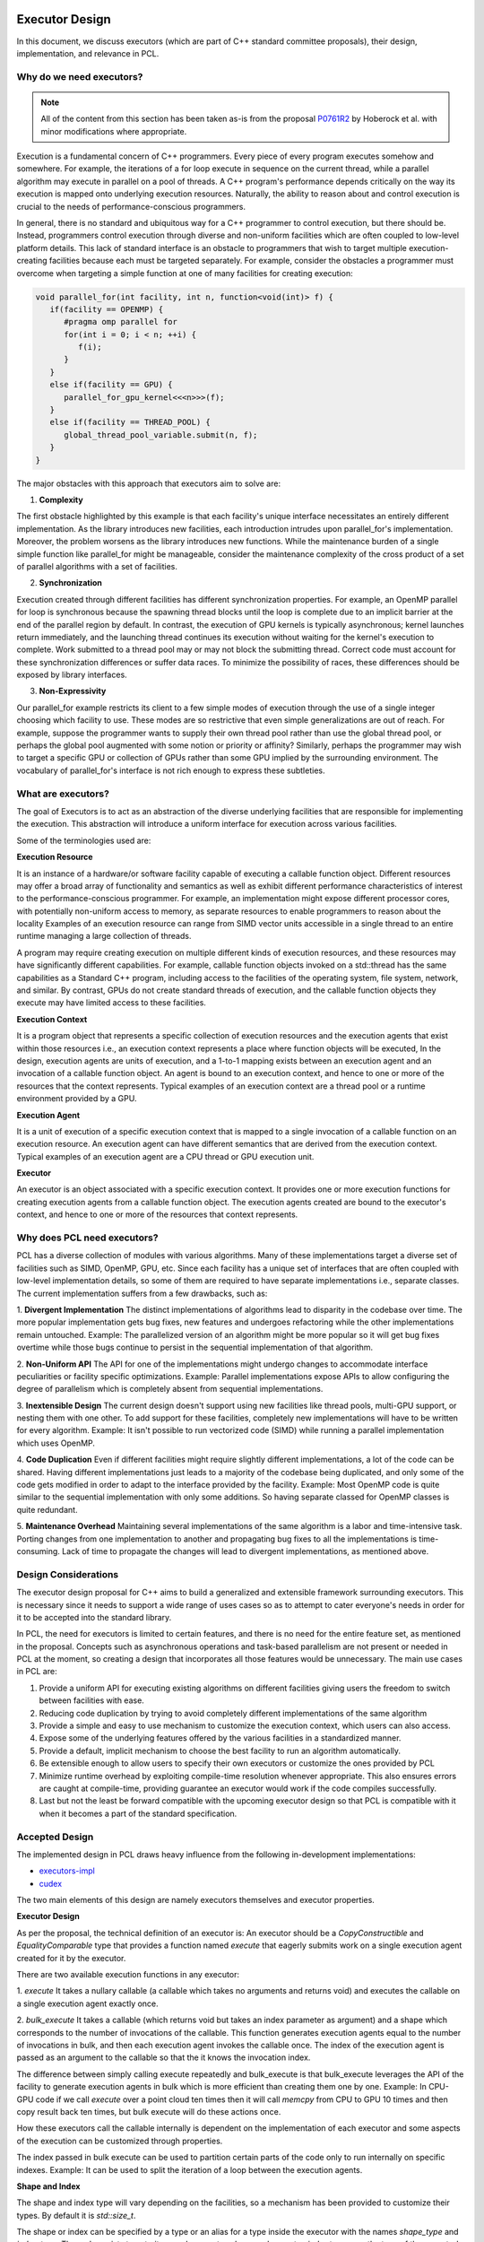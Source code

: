 .. _executor_design:

Executor Design
------------------------------

In this document, we discuss executors (which are part of C++ standard committee proposals),
their design, implementation, and relevance in PCL.

Why do we need executors?
=================================

.. note::
   All of the content from this section has been taken as-is from the proposal
   `P0761R2 <https://wg21.link/P0761R2>`_ by Hoberock et al. with minor modifications where appropriate.

Execution is a fundamental concern of C++ programmers. Every piece of every program executes somehow
and somewhere. For example, the iterations of a for loop execute in sequence on the current thread, while a
parallel algorithm may execute in parallel on a pool of threads. A C++ program's performance depends
critically on the way its execution is mapped onto underlying execution resources. Naturally, the ability to
reason about and control execution is crucial to the needs of performance-conscious programmers.

In general, there is no standard and ubiquitous way for a C++ programmer to control execution, but there
should be. Instead, programmers control execution through diverse and non-uniform facilities which are often
coupled to low-level platform details. This lack of standard interface is an obstacle to programmers that wish
to target multiple execution-creating facilities because each must be targeted separately.
For example, consider the obstacles a programmer must overcome when targeting a simple function at one of
many facilities for creating execution:

.. code-block:: cpp

   void parallel_for(int facility, int n, function<void(int)> f) {
      if(facility == OPENMP) {
         #pragma omp parallel for
         for(int i = 0; i < n; ++i) {
            f(i);
         }
      }
      else if(facility == GPU) {
         parallel_for_gpu_kernel<<<n>>>(f);
      }
      else if(facility == THREAD_POOL) {
         global_thread_pool_variable.submit(n, f);
      }
   }

The major obstacles with this approach that executors aim to solve are:

1. **Complexity**

The first obstacle highlighted by this example is that each facility's unique interface necessitates
an entirely different implementation. As the library introduces new facilities, each introduction intrudes upon
parallel_for's implementation. Moreover, the problem worsens as the library introduces new functions.
While the maintenance burden of a single simple function like parallel_for might be manageable, consider
the maintenance complexity of the cross product of a set of parallel algorithms with a set of facilities.

2. **Synchronization**

Execution created through different facilities has different synchronization properties.
For example, an OpenMP parallel for loop is synchronous because the spawning thread blocks until the loop
is complete due to an implicit barrier at the end of the parallel region by default. In contrast, the execution
of GPU kernels is typically asynchronous; kernel launches return immediately, and the launching thread
continues its execution without waiting for the kernel's execution to complete. Work submitted to a thread
pool may or may not block the submitting thread. Correct code must account for these synchronization
differences or suffer data races. To minimize the possibility of races, these differences should be exposed by
library interfaces.

3. **Non-Expressivity**

Our parallel_for example restricts its client to a few simple modes of execution
through the use of a single integer choosing which facility to use. These modes are so restrictive that even
simple generalizations are out of reach. For example, suppose the programmer wants to supply their own
thread pool rather than use the global thread pool, or perhaps the global pool augmented with some notion
or priority or affinity? Similarly, perhaps the programmer may wish to target a specific GPU or collection of
GPUs rather than some GPU implied by the surrounding environment. The vocabulary of parallel_for's
interface is not rich enough to express these subtleties.

What are executors?
=================================

The goal of Executors is to act as an abstraction of the diverse underlying facilities that are responsible
for implementing the execution. This abstraction will introduce a uniform interface for execution across
various facilities.

Some of the terminologies used are:

**Execution Resource**

It is an instance of a hardware/or software facility capable of executing a callable
function object. Different resources may offer a broad array of functionality and semantics as well as exhibit
different performance characteristics of interest to the performance-conscious programmer.
For example, an implementation might expose different processor cores, with potentially non-uniform access to memory,
as separate resources to enable programmers to reason about the locality
Examples of an execution resource can range from SIMD vector units accessible in a single thread to
an entire runtime managing a large collection of threads.

A program may require creating execution on multiple different kinds of execution resources, and these
resources may have significantly different capabilities. For example, callable function objects invoked on
a std::thread has the same capabilities as a Standard C++ program, including access to the facilities of the
operating system, file system, network, and similar. By contrast, GPUs do not create standard threads of
execution, and the callable function objects they execute may have limited access to these facilities.

**Execution Context**

It is a program object that represents a specific collection of execution resources and the
execution agents that exist within those resources i.e., an execution context represents a place
where function objects will be executed,
In the design, execution agents are units of execution, and a 1-to-1 mapping exists between an
execution agent and an invocation of a callable function object.
An agent is bound to an execution context, and hence to one or more of the resources that the context
represents.
Typical examples of an execution context are a thread pool or a runtime environment provided by a GPU.

**Execution Agent**

It is a unit of execution of a specific execution context that is mapped to a single invocation
of a callable function on an execution resource. An execution agent can have different semantics that
are derived from the execution context.
Typical examples of an execution agent are a CPU thread or GPU execution unit.

**Executor**

An executor is an object associated with a specific execution context. It provides one or more execution
functions for creating execution agents from a callable function object. The execution agents created are
bound to the executor's context, and hence to one or more of the resources that context represents.

Why does PCL need executors?
=================================

PCL has a diverse collection of modules with various algorithms. Many of these implementations target
a diverse set of facilities such as SIMD, OpenMP, GPU, etc. Since each facility has a unique set
of interfaces that are often coupled with low-level implementation details, so some of them are required
to have separate implementations i.e., separate classes.
The current implementation suffers from a few drawbacks, such as:

1. **Divergent Implementation**
The distinct implementations of algorithms lead to disparity in the codebase over time. The more popular
implementation gets bug fixes, new features and undergoes refactoring while the other implementations remain
untouched.
Example: The parallelized version of an algorithm might be more popular so it will get bug fixes overtime while
those bugs continue to persist in the sequential implementation of that algorithm.

2. **Non-Uniform API**
The API for one of the implementations might undergo changes to accommodate interface peculiarities or facility
specific optimizations.
Example: Parallel implementations expose APIs to allow configuring the degree of parallelism which is completely
absent from sequential implementations.

3. **Inextensible Design**
The current design doesn't support using new facilities like thread pools, multi-GPU support, or nesting
them with one other. To add support for these facilities, completely new implementations will have to be written
for every algorithm.
Example: It isn't possible to run vectorized code (SIMD) while running a parallel implementation which
uses OpenMP.

4. **Code Duplication**
Even if different facilities might require slightly different implementations, a lot of the code can
be shared. Having different implementations just leads to a majority of the codebase being duplicated, and only some of the code gets modified in order to adapt to the interface provided by the facility.
Example: Most OpenMP code is quite similar to the sequential implementation with only some additions.
So having separate classed for OpenMP classes is quite redundant.

5. **Maintenance Overhead**
Maintaining several implementations of the same algorithm is a labor and time-intensive task.
Porting changes from one implementation to another and propagating bug fixes to all the implementations
is time-consuming. Lack of time to propagate the changes will lead to divergent implementations, as mentioned
above.

Design Considerations
=================================

The executor design proposal for C++ aims to build a generalized and extensible framework surrounding
executors. This is necessary since it needs to support a wide range of uses cases so as to attempt to cater
everyone's needs in order for it to be accepted into the standard library.

In PCL, the need for executors is limited to certain features, and there is no need for the entire feature set,
as mentioned in the proposal. Concepts such as asynchronous operations and task-based parallelism are not present
or needed in PCL at the moment, so creating a design that incorporates all those features would be unnecessary.
The main use cases in PCL are:

1. Provide a uniform API for executing existing algorithms on different facilities giving users the freedom to switch between facilities with ease.

2. Reducing code duplication by trying to avoid completely different implementations of the same algorithm

3. Provide a simple and easy to use mechanism to customize the execution context, which users can also access.

4. Expose some of the underlying features offered by the various facilities in a standardized manner.

5. Provide a default, implicit mechanism to choose the best facility to run an algorithm automatically.

6. Be extensible enough to allow users to specify their own executors or customize the ones provided by PCL

7. Minimize runtime overhead by exploiting compile-time resolution whenever appropriate. This also ensures errors are caught at compile-time, providing guarantee an executor would work if the code compiles successfully.

8. Last but not the least be forward compatible with the upcoming executor design so that PCL is compatible with
   it when it becomes a part of the standard specification.

Accepted Design
=================================

The implemented design in PCL draws heavy influence from the following in-development implementations:

* `executors-impl <https://github.com/executors/executors-impl>`_

* `cudex <https://github.com/jaredhoberock/cudex>`_

The two main elements of this design are namely executors themselves and executor properties.


**Executor Design**

As per the proposal, the technical definition of an executor is:
An executor should be a `CopyConstructible` and `EqualityComparable` type that provides a function named
`execute` that eagerly submits work on a single execution agent created for it by the executor.

There are two available execution functions in any executor:

1. `execute`
It takes a nullary callable (a callable which takes no arguments and returns void) and executes
the callable on a single execution agent exactly once.

2. `bulk_execute`
It takes a callable (which returns void but takes an index parameter as argument) and a shape which
corresponds to the number of invocations of the callable. This function generates execution agents
equal to the number of invocations in bulk, and then each execution agent invokes the callable once.
The index of the execution agent is passed as an argument to the callable so that the it
knows the invocation index.

The difference between simply calling execute repeatedly and bulk_execute is that bulk_execute
leverages the API of the facility to generate execution agents in bulk which is more efficient than creating
them one by one.
Example: In CPU-GPU code if we call `execute` over a point cloud ten times then it will call `memcpy` from
CPU to GPU 10 times and then copy result back ten times, but bulk execute will do these actions once.

How these executors call the callable internally is dependent on the implementation of each executor
and some aspects of the execution can be customized through properties.

The index passed in bulk execute can be used to partition certain parts of the code only to run internally
on specific indexes.
Example: It can be used to split the iteration of a loop between the execution agents.

**Shape and Index**

The shape and index type will vary depending on the facilities, so a mechanism has been provided to customize
their types. By default it is `std::size_t`.

The shape or index can be specified by a type or an alias for a type inside the executor with the names
`shape_type` and `index_type`. There also exists type traits namely `executor_shape` and `executor_index`
to access the type of the executor's shape or index.

**Executor Properties**

Executor properties are objects associated with an executor. They are used to customize various aspects
of the executor related to execution and are also used to provide guarantees.
The properties which are currently implemented in PCL currently are:

* Blocking

This specifies whether or not execution inside an execution function should wait/block till all
execution agents are done executing. There are three mutually exclusive blocking properties
`blocking.always`, `blocking.never` and `blocking.possibly`. Their role can be determined by their names
itself. The default is `blocking.always`.

* Allocators

It specifies the allocator to associate with an executor. This property can be used to specify
the preferred allocator when an executor needs to allocate some storage necessary
for execution. The default is the specialization `allocator_t<void>`, which indicates to
use the default allocator available in the system.

As of now only, these two properties are supported in PCL, but even they are not fully supported by
the provided executors.

It is compulsory for a property to define a default property, which indicates the property
value even if an executor doesn't explicitly support that property.

**Property Customization Mechanism**

Properties of an executor are specified using the template parameters of an executor class template.
A user may introduce a new property to an executor by defining a property type and
specializing either the `require` or `prefer` and `query` member functions inside the executor.

An executor can be strongly or weakly associated with properties which it supports. This can be
achieved by a call to the require or prefer customization points. This operation might produce a new
executor of a different type. You can also query whether an executor supports a specific property
or not by a call to the query customization point.


**Customizing Executors**

Users are free to create their own executors or customize existing ones by inheriting the ones provided
by PCL. Users can even create their own custom properties add support for them in executors.

As of now, only derived executors will work on PCL functions which support the base executor,
using your executor without deriving is not supported in PCL functions. Since this is an advanced
feature and is user-dependent, PCL code cannot provide any guarantee that custom executors will work as
expected for PCL functions. Make sure to look and understand the code for the function in which
you are using a custom executor and determine whether the executor will provide the expected results.

**Implementation**

Below we show a simplified version of the inline executor. Look at the Code API for more details.

.. code-block:: cpp

   // Properties are specified as template parameters
   template <typename Blocking = blocking_t::always_t, typename ProtoAllocator = std::allocator<void>>
   struct inline_executor {

      // Shape and index are specified to the custom PCL type uindex_t
      using shape_type = uindex_t ;
      using index_type = uindex_t ;


      // execute invokes the callable exactly once
      template <typename F>
      void execute(F&& f) const {
        f();
      }

      // bulk_execute invokes the callable n times and passes the index of execution agent
      // In case of inline_executor each execution agent is mapped to the same thread is invoked sequentially
      template <typename F, typename... Args>
      void bulk_execute(F&& f, const shape_type& n) const {
        for (shape_type index = 0; index <  n; ++index)
          f(index);
      }

      // The query customization point being specialized to show that the executor supports
      // the blocking.always property
      static constexpr auto query(const blocking_t&) noexcept {
        return blocking_t::always;
      }

      // The require customization point being specialized to allow strongly associating the executor with
      // the blocking.always property
      inline_executor<blocking_t::always_t, ProtoAllocator> require(const blocking_t::always_t&) const {
        return {};
      }
    };


Best Fit Executor
=================================

In most scenarios users of PCL do not care much about performance and simply want their code to run
fast without any additional steps performed from their side. For this reason, there was a need for a
a mechanism called the best fit, which automatically selects the best possible executor and customizes its
property in order to give the user good performance out of the box based on their system configurations
and the function they are calling.

The mechanism works by choosing an executor based on its availability (depends on
hardware/software of a system) and its priority specified in function by PCL
maintainers & contributors, which will give a good performance. Executor properties can also be customized
to better fit certain scenarios. Besides these runtime checks are also specified, and on the basis
of these runtime checks, the executors are further filtered to select the most appropriate
one. The two mechanisms for best fit in PCL currently are `enable_exec_with_priority` and
`enable_exec_on_desc_priority`. You can read more about them in the code API.

Alternative Designs Considered
=================================

There has been a lot of deliberation and discussion regarding all the design aspects of executors in PCL.
The design went through multiple iterations before a consensus was reached. Some of the major alternate
design proposals that were rejected were:

* Tag Dispatching

This was one of the initial design considerations. It seemed like an attractive choice due to its simplicity,
allowing overload resolution to choose the best options at compile time. This was achieved by allowing
tags to be inherited. These tags would serve as placeholders till executors were standardized.
They lacked all the features of executors and offered no customization. Once executors were even standardized
large parts of the codebase would need to be refactored to support executors.

* Base Executor

The idea was to have a single base executor from which all executors would derive from. This would have allowed
all the common code to be shared among all the executors. The base executor had a CRTP based design that
was used to access the properties of the derived executor. It also allowed simplifications in many areas, such as
being able to reference any derived executor. Basic properties of all executors like
copy constructors, overloaded equality operators. The CRTP mechanism had some restrictions in the sense that
there was still a need for templates, and there were concerns regarding explicitly passing all the properties
to the base class using CRTP as it was felt to be unnecessary. Having inheritance also introduces runtime polymorphism
as the derived executor would override some of the base executors' method, and the call to the overridden function is
resolved at run time. This is opposed to one of the design consideration i.e., have everything compile-time and avoid
any overhead. The base executor didn't add a lot besides allowing code sharing of a few common functionalities and
thus it was discarded.

* Property Inheritance

In this design, the executor inherits from the properties it supports (which are defined as template parameters
for the executor class). With this design, executors would not need to provide the `require` or `prefer`
and `query` member functions inside the executor for each property it wants to allow association with and
support customizing. This design was not fully explored, so the potential drawbacks are not known completely.
A snippet is available `here <https://godbolt.org/z/zhKM6e>`_. It was decided not to go forward with this design
due to minimal support of properties for executors in PCL at the current stage. The other factor was
that this design deviated from the property customization mechanism design implemented in other implementations
of the executor proposal mentioned above in the document. Once more properties that can be used with
executors in PCL are made available then this design can be re-considered.

* Unified Shape with Compile Time Support

Each executor can have a different shape type. A unified shape type would provide a more uniform
API. The compile-time support for shapes would also bring performance benefits. The compile-time aspect
was ditched since, in most scenarios, the value of the shape was determined at runtime and rarely at compile
time. The unified shape was also deemed unnecessary since most executors `std::size_t` or `int` was
sufficient, and only a custom shape was needed for GPU for which the shape could be explicitly specified.

Conclusion
=================================

Executors in PCL are a very new concept and will mature as they are more widely used across PCL.
The design will also go through changes and iterations as feedback from the community is received
and the C++ executor proposal itself evolves.

References
----------
- `Executors Design Document P0761R1 <http://www.open-std.org/jtc1/sc22/wg21/docs/papers/2018/p0761r2.pdf>`_
